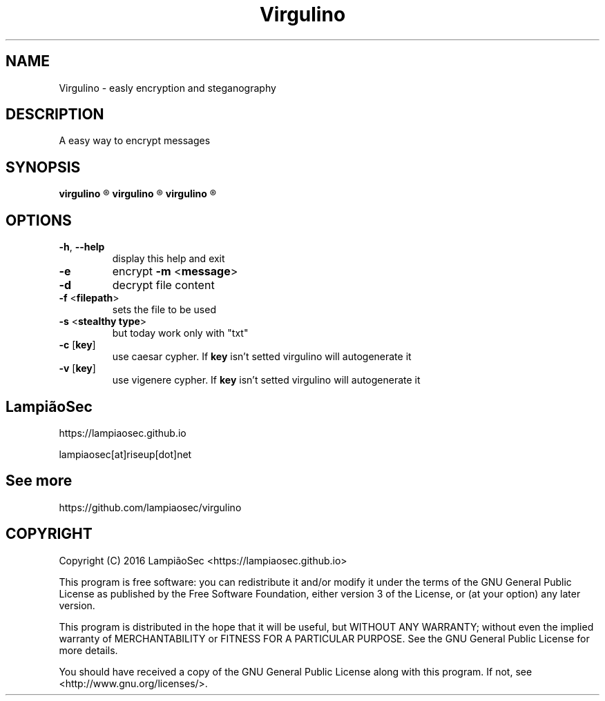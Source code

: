 .TH "Virgulino" 1 "02.03.2016" "1.0" "Virgulino"

.SH NAME
Virgulino - easly encryption and steganography

.SH DESCRIPTION
A easy way to encrypt messages

.SH SYNOPSIS
.B virgulino
.R -h

.B virgulino
.R -e -m <message> [-c [key]] [-v [key]] -f <filepath> -s <txt>

.B virgulino
.R -d [-c [key]] [-v [key]] -f <filepath> -s <txt>

.SH OPTIONS
.TP
\fB\-h\fR, \fB\-\-help\fR
display this help and exit
.TP
\fB\-e\fR
encrypt \fB\-m\fR <\fBmessage\fR>
.TP
\fB\-d\fR
decrypt file content
.TP
\fB\-f\fR <\fBfilepath\fR>
sets the file to be used
.TP
\fB\-s\fR <\fBstealthy type\fR>
but today work only with "txt"
.TP
\fB\-c\fR [\fBkey\fR]
use caesar cypher. If \fBkey\fR isn't setted virgulino will autogenerate it
.TP
\fB\-v\fR [\fBkey\fR]
use vigenere cypher. If \fBkey\fR isn't setted virgulino will autogenerate it

.SH LampiãoSec
.RI https://lampiaosec.github.io

.RI lampiaosec[at]riseup[dot]net

.SH See more
.RI https://github.com/lampiaosec/virgulino

.SH COPYRIGHT
Copyright (C) 2016 LampiãoSec <https://lampiaosec.github.io>

This program is free software: you can redistribute it and/or modify it under the terms of the GNU General Public License as published by the Free Software Foundation, either version 3 of the License, or (at your option) any later version.

This program is distributed in the hope that it will be useful, but WITHOUT ANY WARRANTY; without even the implied warranty of MERCHANTABILITY or FITNESS FOR A PARTICULAR PURPOSE.  See the GNU General Public License for more details.

You should have received a copy of the GNU General Public License along with this program.  If not, see <http://www.gnu.org/licenses/>.

.RE
